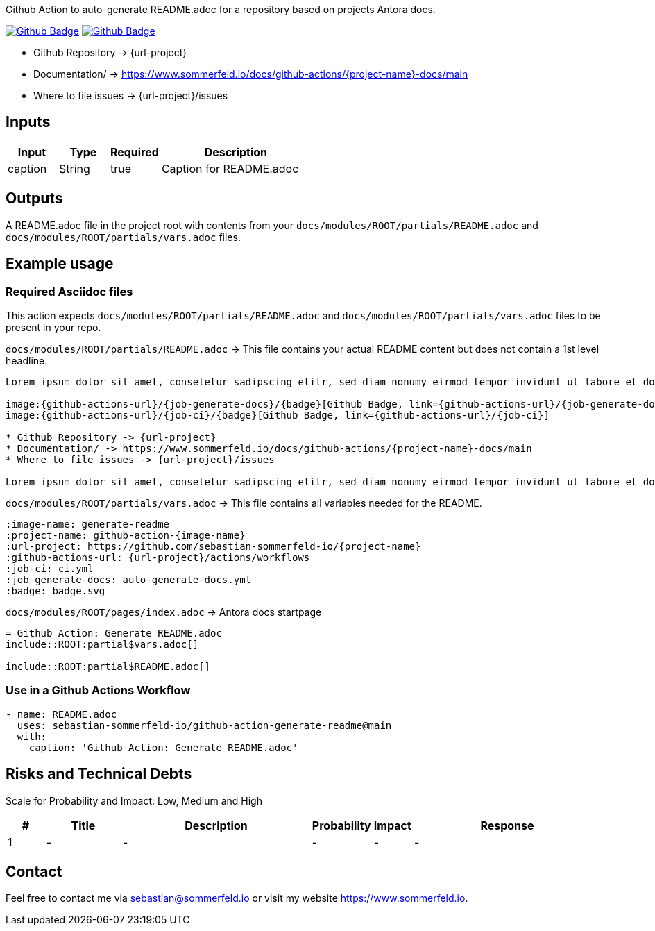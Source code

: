 Github Action to auto-generate README.adoc for a repository based on projects Antora docs.

image:{github-actions-url}/{job-generate-docs}/{badge}[Github Badge, link={github-actions-url}/{job-generate-docs}]
image:{github-actions-url}/{job-ci}/{badge}[Github Badge, link={github-actions-url}/{job-ci}]

* Github Repository -> {url-project}
* Documentation/ -> https://www.sommerfeld.io/docs/github-actions/{project-name}-docs/main
* Where to file issues -> {url-project}/issues

== Inputs
[cols="1,1,1,3", options="header"]
|===
|Input |Type |Required |Description
|caption |String |true |Caption for README.adoc
|===

== Outputs
A README.adoc file in the project root with contents from your `docs/modules/ROOT/partials/README.adoc` and `docs/modules/ROOT/partials/vars.adoc` files.

== Example usage
=== Required Asciidoc files
This action expects `docs/modules/ROOT/partials/README.adoc` and `docs/modules/ROOT/partials/vars.adoc` files to be present in your repo.

.`docs/modules/ROOT/partials/README.adoc` -> This file contains your actual README content but does not contain a 1st level headline.
[source, asciidoc]
----
Lorem ipsum dolor sit amet, consetetur sadipscing elitr, sed diam nonumy eirmod tempor invidunt ut labore et dolore magna aliquyam erat, sed diam voluptua.

image:{github-actions-url}/{job-generate-docs}/{badge}[Github Badge, link={github-actions-url}/{job-generate-docs}]
image:{github-actions-url}/{job-ci}/{badge}[Github Badge, link={github-actions-url}/{job-ci}]

* Github Repository -> {url-project}
* Documentation/ -> https://www.sommerfeld.io/docs/github-actions/{project-name}-docs/main
* Where to file issues -> {url-project}/issues

Lorem ipsum dolor sit amet, consetetur sadipscing elitr, sed diam nonumy eirmod tempor invidunt ut labore et dolore magna aliquyam erat, sed diam voluptua. At vero eos et accusam et justo duo dolores et ea rebum. Stet clita kasd gubergren, no sea takimata sanctus est Lorem ipsum dolor sit amet. Lorem ipsum dolor sit amet, consetetur sadipscing elitr, sed diam nonumy eirmod tempor invidunt ut labore et dolore magna aliquyam erat, sed diam voluptua. At vero eos et accusam et justo duo dolores et ea rebum. Stet clita kasd gubergren, no sea takimata sanctus est Lorem ipsum dolor sit amet.
----

.`docs/modules/ROOT/partials/vars.adoc` -> This file contains all variables needed for the README.
[source, asciidoc]
----
:image-name: generate-readme
:project-name: github-action-{image-name}
:url-project: https://github.com/sebastian-sommerfeld-io/{project-name}
:github-actions-url: {url-project}/actions/workflows
:job-ci: ci.yml
:job-generate-docs: auto-generate-docs.yml
:badge: badge.svg

----

.`docs/modules/ROOT/pages/index.adoc` -> Antora docs startpage
[source, asciidoc]
----
= Github Action: Generate README.adoc
\include::ROOT:partial$vars.adoc[]

\include::ROOT:partial$README.adoc[]
----

=== Use in a Github Actions Workflow
[source, yaml]
----
- name: README.adoc
  uses: sebastian-sommerfeld-io/github-action-generate-readme@main
  with:
    caption: 'Github Action: Generate README.adoc'
----

== Risks and Technical Debts
Scale for Probability and Impact: Low, Medium and High

[cols="^1,2,5a,1,1,5a", options="header"]
|===
|# |Title |Description |Probability |Impact |Response
|{counter:usage} |- |- |- |- |-
|===

== Contact
Feel free to contact me via sebastian@sommerfeld.io or visit my website https://www.sommerfeld.io.
